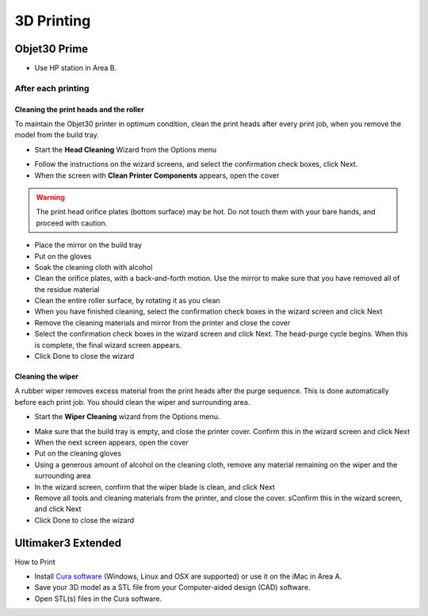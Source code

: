 3D Printing
=====

Objet30 Prime
-----

.. image:: ../_static/objet.jpg
   :scale: 70 %
   :align: center

- Use HP station in Area B.

After each printing
^^^^^^^

Cleaning the print heads and the roller
""""""""""""

To maintain the Objet30 printer in optimum condition, clean the print heads after every print job, when you remove the model from the build tray.

- Start the **Head Cleaning** Wizard from the Options menu

.. image:: ../_static/heads_cleaning.png
   :scale: 50 %
   :align: center

- Follow the instructions on the wizard screens, and select the confirmation check boxes, click Next.
- When the screen with **Clean Printer Components** appears, open the cover

.. warning::

    The print head orifice plates (bottom surface) may be hot. Do not touch them with your bare hands, and proceed with caution.

- Place the mirror on the build tray
- Put on the gloves
- Soak the cleaning cloth with alcohol
- Clean the orifice plates, with a back-and-forth motion. Use the mirror to make sure that you have removed all of the residue material
- Clean the entire roller surface, by rotating it as you clean
- When you have finished cleaning, select the confirmation check boxes in the wizard screen and click Next
- Remove the cleaning materials and mirror from the printer and close the cover
- Select the confirmation check boxes in the wizard screen and click Next. The head-purge cycle begins. When this is complete, the final wizard screen appears.
- Click Done to close the wizard

Cleaning the wiper
""""""""

A rubber wiper removes excess material from the print heads after the purge sequence. This is done automatically before each print job. You should clean the wiper and surrounding area.

- Start the **Wiper Cleaning** wizard from the Options menu.

.. image:: ../_static/wiper_cleaning.png
   :scale: 50 %
   :align: center

- Make sure that the build tray is empty, and close the printer cover. Confirm this in the wizard screen and click Next
- When the next screen appears, open the cover
- Put on the cleaning gloves
- Using a generous amount of alcohol on the cleaning cloth, remove any material remaining on the wiper and the surrounding area
- In the wizard screen, confirm that the wiper blade is clean, and click Next
- Remove all tools and cleaning materials from the printer, and close the cover. sConfirm this in the wizard screen, and click Next
- Click Done to close the wizard





Ultimaker3 Extended
-----

.. image:: ../_static/ultimaker.png
   :scale: 20 %
   :align: center

How to Print

- Install `Cura software <https://ultimaker.com/en/products/ultimaker-cura-software/list>`_ (Windows, Linux and OSX are supported) or use it on the iMac in Area A.
- Save your 3D model as a STL file from your Computer-aided design (CAD) software.
- Open STL(s) files in the Cura software.



